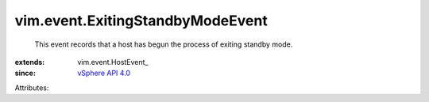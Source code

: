 
vim.event.ExitingStandbyModeEvent
=================================
  This event records that a host has begun the process of exiting standby mode.
:extends: vim.event.HostEvent_
:since: `vSphere API 4.0 <vim/version.rst#vimversionversion5>`_

Attributes:
